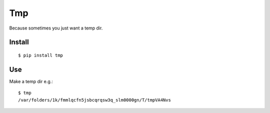 Tmp
===

Because sometimes you just want a temp dir.

Install
-------

::

    $ pip install tmp    


Use
---

Make a temp dir e.g.::

    $ tmp
    /var/folders/1k/fmmlqcfn5jsbcqrqsw3q_slm0000gn/T/tmpVA4Nvs
